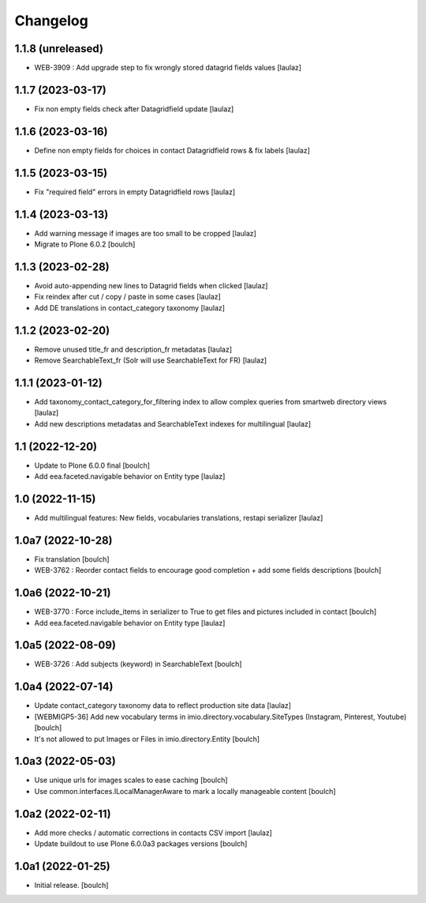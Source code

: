 Changelog
=========


1.1.8 (unreleased)
------------------

- WEB-3909 : Add upgrade step to fix wrongly stored datagrid fields values
  [laulaz]


1.1.7 (2023-03-17)
------------------

- Fix non empty fields check after Datagridfield update
  [laulaz]


1.1.6 (2023-03-16)
------------------

- Define non empty fields for choices in contact Datagridfield rows & fix labels
  [laulaz]


1.1.5 (2023-03-15)
------------------

- Fix "required field" errors in empty Datagridfield rows
  [laulaz]


1.1.4 (2023-03-13)
------------------

- Add warning message if images are too small to be cropped
  [laulaz]

- Migrate to Plone 6.0.2
  [boulch]


1.1.3 (2023-02-28)
------------------

- Avoid auto-appending new lines to Datagrid fields when clicked
  [laulaz]

- Fix reindex after cut / copy / paste in some cases
  [laulaz]

- Add DE translations in contact_category taxonomy
  [laulaz]


1.1.2 (2023-02-20)
------------------

- Remove unused title_fr and description_fr metadatas
  [laulaz]

- Remove SearchableText_fr (Solr will use SearchableText for FR)
  [laulaz]


1.1.1 (2023-01-12)
------------------

- Add taxonomy_contact_category_for_filtering index to allow complex queries
  from smartweb directory views
  [laulaz]

- Add new descriptions metadatas and SearchableText indexes for multilingual
  [laulaz]


1.1 (2022-12-20)
----------------

- Update to Plone 6.0.0 final
  [boulch]

- Add eea.faceted.navigable behavior on Entity type
  [laulaz]


1.0 (2022-11-15)
----------------

- Add multilingual features: New fields, vocabularies translations, restapi serializer
  [laulaz]


1.0a7 (2022-10-28)
------------------

- Fix translation
  [boulch]

- WEB-3762 : Reorder contact fields to encourage good completion + add some fields descriptions
  [boulch]


1.0a6 (2022-10-21)
------------------

- WEB-3770 : Force include_items in serializer to True to get files and pictures included in contact
  [boulch]

- Add eea.faceted.navigable behavior on Entity type
  [laulaz]


1.0a5 (2022-08-09)
------------------

- WEB-3726 : Add subjects (keyword) in SearchableText
  [boulch]


1.0a4 (2022-07-14)
------------------

- Update contact_category taxonomy data to reflect production site data
  [laulaz]

- [WEBMIGP5-36] Add new vocabulary terms in imio.directory.vocabulary.SiteTypes (Instagram, Pinterest, Youtube)
  [boulch]

- It's not allowed to put Images or Files in imio.directory.Entity
  [boulch]


1.0a3 (2022-05-03)
------------------

- Use unique urls for images scales to ease caching
  [boulch]

- Use common.interfaces.ILocalManagerAware to mark a locally manageable content
  [boulch]


1.0a2 (2022-02-11)
------------------

- Add more checks / automatic corrections in contacts CSV import
  [laulaz]

- Update buildout to use Plone 6.0.0a3 packages versions
  [boulch]


1.0a1 (2022-01-25)
------------------

- Initial release.
  [boulch]

